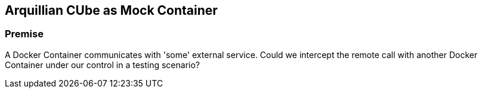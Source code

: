 == Arquillian CUbe as Mock Container

=== Premise

A Docker Container communicates with 'some' external service.
Could we intercept the remote call with another Docker Container under our control in a testing scenario?